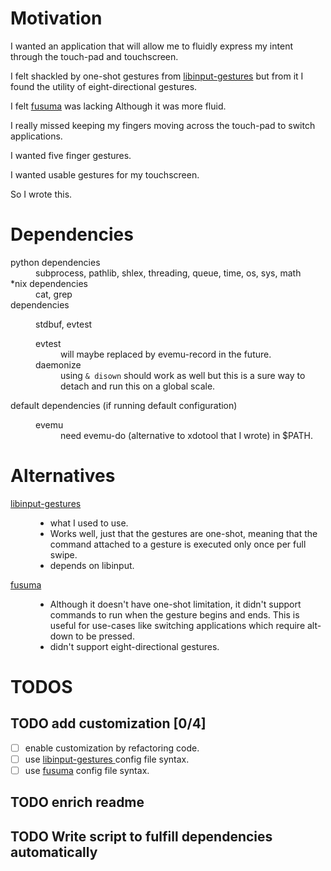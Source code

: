 * Motivation 
:PROPERTIES:
:ID:       d6ce66b4-caba-44f0-83a1-016c386249fa
:END:
:RESOURCES:
:END:
:LOGBOOK:
- Newly Created           [2020-01-17 Fri 03:02:06]
:END:
I wanted an application that will allow me to fluidly express my intent through the touch-pad and touchscreen. 

I felt shackled by one-shot gestures from [[https://github.com/bulletmark/libinput-gestures][libinput-gestures]] but from it I found the utility of eight-directional gestures.

I felt [[https://github.com/iberianpig/fusuma][fusuma]] was lacking Although it was more fluid.

I really missed keeping my fingers moving across the touch-pad to switch applications. 

I wanted five finger gestures. 

I wanted usable gestures for my touchscreen.


So I wrote this.


* Dependencies 
:PROPERTIES:
:ID:       96ea91ca-f6d0-47f2-bdaa-52dd6903122b
:END:
:RESOURCES:
:END:
:LOGBOOK:
- Newly Created           [2020-01-17 Fri 04:10:31]
:END:
- python dependencies ::
  subprocess, pathlib, shlex, threading, queue, time, os, sys, math
- *nix dependencies ::
  cat, grep
- dependencies ::
  stdbuf, evtest
  - evtest ::
    will maybe replaced by evemu-record in the future.
  - daemonize ::
    using =& disown= should work as well but this is a sure way to detach and run this on a global scale.
- default dependencies (if running default configuration) :: 
  - evemu ::
    need evemu-do (alternative to xdotool that I wrote) in $PATH.

* Alternatives 
:PROPERTIES:
:ID:       480d65ce-33d2-4222-9098-ffee46f42019
:END:
:RESOURCES:
:END:
:LOGBOOK:
- Newly Created           [2020-01-17 Fri 03:16:58]
:END:
- [[https://github.com/bulletmark/libinput-gestures][libinput-gestures]] ::
  - what I used to use. 
  - Works well, just that the gestures are one-shot, meaning that the command attached to a gesture is executed only once per full swipe. 
  - depends on libinput. 
- [[https://github.com/iberianpig/fusuma][fusuma]] ::
  - Although it doesn't have one-shot limitation, it didn't support commands to run when the gesture begins and ends. This is useful for use-cases like switching applications which require alt-down to be pressed.
  - didn't support eight-directional gestures.

* TODOS 
:PROPERTIES:
:ID:       a0f0322f-5cee-46b0-acb1-82c5122bf600
:END:
:RESOURCES:
:END:
:LOGBOOK:
- Newly Created           [2020-01-17 Fri 03:06:38]
:END:
** TODO add customization [0/4]
:PROPERTIES:
:ID:       3bc8e684-d676-46fc-b972-7b9226d417f6
:END:
:RESOURCES:
:END:
:LOGBOOK:
- State "TODO"       from              [2020-01-17 Fri 03:07:08]
- Newly Created           [2020-01-17 Fri 03:06:59]
:END:
- [ ] enable customization by refactoring code.
- [ ] use [[https://github.com/bulletmark/libinput-gestures][libinput-gestures ]]config file syntax.
- [ ] use [[https://github.com/iberianpig/fusuma][fusuma]] config file syntax.

** TODO enrich readme  
:PROPERTIES:
:ID:       2f6a4067-3cd9-42ca-8003-64f5ca0f471d
:END:
:RESOURCES:
:END:
:LOGBOOK:
- Newly Created           [2020-01-17 Fri 03:15:49]
:END:
** TODO Write script to fulfill dependencies automatically 
:PROPERTIES:
:ID:       6ed1e765-e89b-4649-be07-a95c3895698e
:END:
:RESOURCES:
:END:
:LOGBOOK:
- State "TODO"       from              [2020-01-17 Fri 04:26:33]
- Newly Created           [2020-01-17 Fri 04:26:25]
:END:
